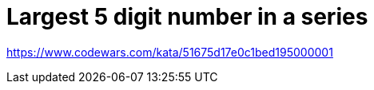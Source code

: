 = Largest 5 digit number in a series

link:https://www.codewars.com/kata/51675d17e0c1bed195000001[^]

